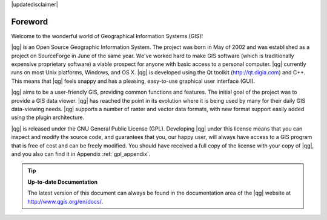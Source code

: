 |updatedisclaimer|

.. _`label_forward`:

*********
Foreword
*********

Welcome to the wonderful world of Geographical Information Systems (GIS)!

|qg| is an Open Source Geographic Information System. The project was born
in May of 2002 and was established as a project on SourceForge in June of
the same year. We've worked hard to make GIS software (which is
traditionally expensive proprietary software) a viable prospect for anyone
with basic access to a personal computer. |qg| currently runs on most Unix
platforms, Windows, and OS X. |qg| is developed using the Qt toolkit
(http://qt.digia.com) and C++.  This means that |qg| feels snappy and has a
pleasing, easy-to-use graphical user interface (GUI).

|qg| aims to be a user-friendly GIS, providing common functions and
features.  The initial goal of the project was to provide a GIS data
viewer. |qg| has reached the point in its evolution where it is being used
by many for their daily GIS data-viewing needs. |qg| supports a number of
raster and vector data formats, with new format support easily added using
the plugin architecture.

|qg| is released under the GNU General Public License (GPL). Developing
|qg| under this license means that you can inspect and modify the source
code, and guarantees that you, our happy user, will always have access to a
GIS program that is free of cost and can be freely modified. You should
have received a full copy of the license with your copy of |qg|, and you
also can find it in Appendix :ref:`gpl_appendix`.

.. index:: documentation

.. tip::
        **Up-to-date Documentation**

        The latest version of this document can always be found in the
        documentation area of the |qg| website at
        http://www.qgis.org/en/docs/.

